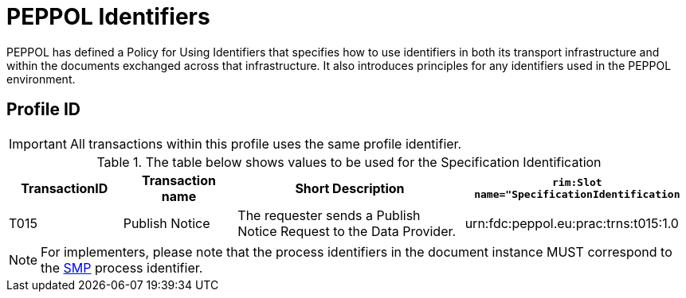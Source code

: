 
= PEPPOL Identifiers

PEPPOL has defined a Policy for Using Identifiers that specifies how to use identifiers in both its transport infrastructure and within the documents exchanged across that infrastructure. It also introduces principles for any identifiers used in the PEPPOL environment.

== Profile ID

[IMPORTANT]
All transactions within this profile uses the same profile identifier.

[cols="2*2,2*4", options="header"]
.The table below shows values to be used for the Specification Identification
|===

| TransactionID
| Transaction name
| Short Description
| `rim:Slot name="SpecificationIdentification`

| T015
| Publish Notice
| The requester sends a Publish Notice Request to the Data Provider.
.2+.^| urn:fdc:peppol.eu:prac:trns:t015:1.0

|===

[NOTE]
For implementers, please note that the process identifiers in the document instance MUST correspond to the http://docs.oasis-open.org/bdxr/bdx-smp/v1.0/cs03/bdx-smp-v1.0-cs03.pdf[SMP] process identifier.
